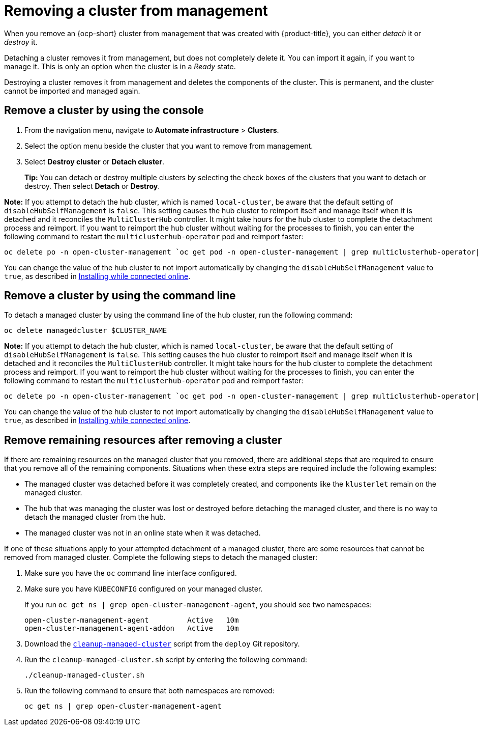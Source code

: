 [#remove-managed-cluster]
= Removing a cluster from management

When you remove an {ocp-short} cluster from management that was created with {product-title}, you can either _detach_ it or _destroy_ it.

Detaching a cluster removes it from management, but does not completely delete it.
You can import it again, if you want to manage it.
This is only an option when the cluster is in a _Ready_ state.

Destroying a cluster removes it from management and deletes the components of the cluster.
This is permanent, and the cluster cannot be imported and managed again.

[#remove-a-cluster-by-using-the-console]
== Remove a cluster by using the console

. From the navigation menu, navigate to *Automate infrastructure* > *Clusters*.
. Select the option menu beside the cluster that you want to remove from management.
. Select *Destroy cluster* or *Detach cluster*.
+
*Tip:* You can detach or destroy multiple clusters by selecting the check boxes of the clusters that you want to detach or destroy.
Then select *Detach* or *Destroy*.

*Note:* If you attempt to detach the hub cluster, which is named `local-cluster`, be aware that the default setting of `disableHubSelfManagement` is `false`. This setting causes the hub cluster to reimport itself and manage itself when it is detached and it reconciles the `MultiClusterHub` controller. It might take hours for the hub cluster to complete the detachment process and reimport. If you want to reimport the hub cluster without waiting for the processes to finish, you can enter the following command to restart the `multiclusterhub-operator` pod and reimport faster:

----
oc delete po -n open-cluster-management `oc get pod -n open-cluster-management | grep multiclusterhub-operator| cut -d' ' -f1`
----

You can change the value of the hub cluster to not import automatically by changing the `disableHubSelfManagement` value to `true`, as described in link:../install/install_connected.adoc#installing-while-connected-online[Installing while connected online].

[#remove-a-cluster-by-using-the-cli]
== Remove a cluster by using the command line

To detach a managed cluster by using the command line of the hub cluster, run the following command: 

----
oc delete managedcluster $CLUSTER_NAME
----

*Note:* If you attempt to detach the hub cluster, which is named `local-cluster`, be aware that the default setting of `disableHubSelfManagement` is `false`. This setting causes the hub cluster to reimport itself and manage itself when it is detached and it reconciles the `MultiClusterHub` controller. It might take hours for the hub cluster to complete the detachment process and reimport. If you want to reimport the hub cluster without waiting for the processes to finish, you can enter the following command to restart the `multiclusterhub-operator` pod and reimport faster:

----
oc delete po -n open-cluster-management `oc get pod -n open-cluster-management | grep multiclusterhub-operator| cut -d' ' -f1`
----

You can change the value of the hub cluster to not import automatically by changing the `disableHubSelfManagement` value to `true`, as described in link:../install/install_connected.adoc#installing-while-connected-online[Installing while connected online].

[#removing-a-cluster-from-management-in-special-cases]
== Remove remaining resources after removing a cluster

If there are remaining resources on the managed cluster that you removed, there are additional steps that are required to ensure that you remove all of the remaining components. Situations when these extra steps are required include the following examples:

* The managed cluster was detached before it was completely created, and components like the `klusterlet` remain on the managed cluster. 

* The hub that was managing the cluster was lost or destroyed before detaching the managed cluster, and there is no way to detach the managed cluster from the hub. 

* The managed cluster was not in an online state when it was detached.

// * The namespace of the managed cluster was not removed.

If one of these situations apply to your attempted detachment of a managed cluster, there are some resources that cannot be removed from managed cluster. Complete the following steps to detach the managed cluster:

. Make sure you have the `oc` command line interface configured.
. Make sure you have `KUBECONFIG` configured on your managed cluster.
+ 
If you run `oc get ns | grep open-cluster-management-agent`, you should see two namespaces:
+
----
open-cluster-management-agent         Active   10m
open-cluster-management-agent-addon   Active   10m
----

. Download the link:https://github.com/open-cluster-management/deploy/blob/master/hack/cleanup-managed-cluster.sh[`cleanup-managed-cluster`] script from the `deploy` Git repository.
. Run the `cleanup-managed-cluster.sh` script by entering the following command:
+
----
./cleanup-managed-cluster.sh
----
. Run the following command to ensure that both namespaces are removed: 
+
----
oc get ns | grep open-cluster-management-agent 
----
